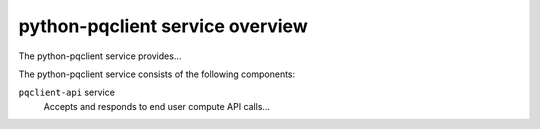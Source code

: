 ================================
python-pqclient service overview
================================
The python-pqclient service provides...

The python-pqclient service consists of the following components:

``pqclient-api`` service
  Accepts and responds to end user compute API calls...
